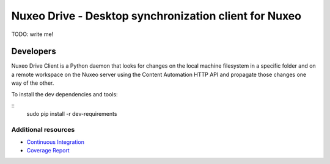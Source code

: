 ======================================================
Nuxeo Drive - Desktop synchronization client for Nuxeo
======================================================

TODO: write me!


Developers
==========

Nuxeo Drive Client is a Python daemon that looks for changes
on the local machine filesystem in a specific folder and on a
remote workspace on the Nuxeo server using the Content Automation
HTTP API and propagate those changes one way of the other.

To install the dev dependencies and tools:

::
    sudo pip install -r dev-requirements


Additional resources
--------------------

- `Continuous Integration`_
- `Coverage Report`_

.. _`Continuous Integration`: http://qa.nuxeo.org/jenkins/job/IT-nuxeo-drive-master-linux/
.. _`Coverage report`: http://qa.nuxeo.org/jenkins/job/IT-nuxeo-drive-master-linux/lastSuccessfulBuild/artifact/nuxeo-drive/nuxeo-drive-client/coverage/index.html

